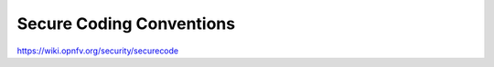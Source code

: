 =========================
Secure Coding Conventions
=========================

https://wiki.opnfv.org/security/securecode
